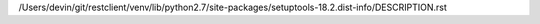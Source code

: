 /Users/devin/git/restclient/venv/lib/python2.7/site-packages/setuptools-18.2.dist-info/DESCRIPTION.rst